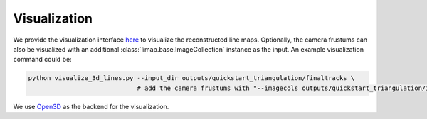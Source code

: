 Visualization
=================================

We provide the visualization interface `here <https://github.com/cvg/limap/blob/main/visualize_3d_lines.py>`_ to visualize the reconstructed line maps. Optionally, the camera frustums can also be visualized with an additional :class:`limap.base.ImageCollection` instance as the input. An example visualization command could be:

.. code-block:: bash

    python visualize_3d_lines.py --input_dir outputs/quickstart_triangulation/finaltracks \
                                 # add the camera frustums with "--imagecols outputs/quickstart_triangulation/imagecols.npy"

We use `Open3D <http://www.open3d.org/>`_ as the backend for the visualization.

